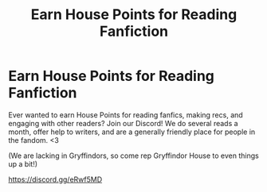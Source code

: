 #+TITLE: Earn House Points for Reading Fanfiction

* Earn House Points for Reading Fanfiction
:PROPERTIES:
:Author: jsp1073
:Score: 2
:DateUnix: 1598302935.0
:DateShort: 2020-Aug-25
:FlairText: Recommendation
:END:
Ever wanted to earn House Points for reading fanfics, making recs, and engaging with other readers? Join our Discord! We do several reads a month, offer help to writers, and are a generally friendly place for people in the fandom. <3

(We are lacking in Gryffindors, so come rep Gryffindor House to even things up a bit!)

[[https://discord.gg/eRwf5MD]]

